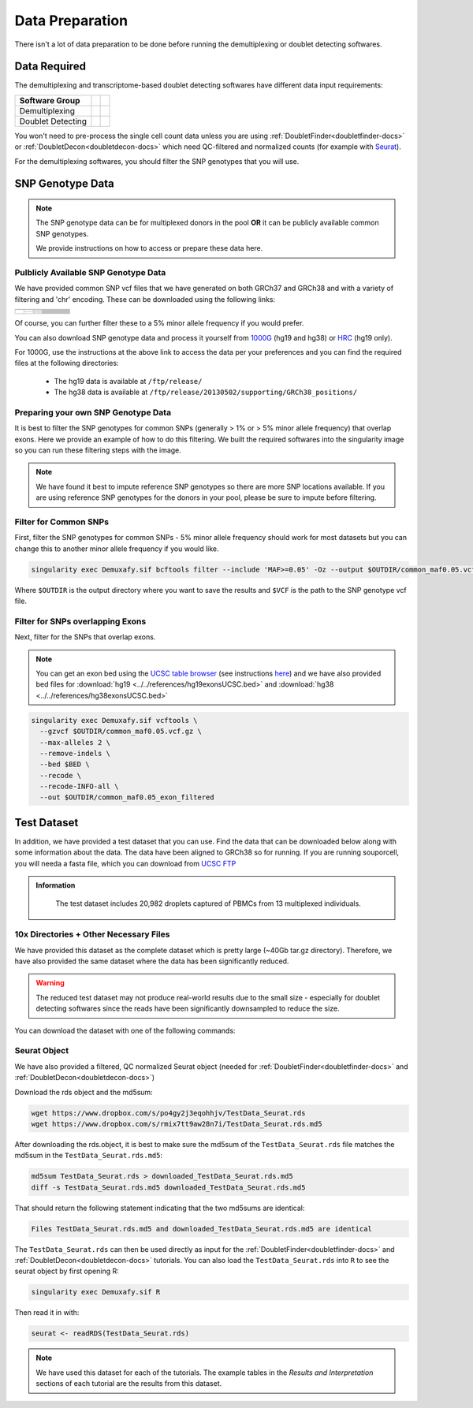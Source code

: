 .. _DataPrep-docs:

Data Preparation
================


There isn't a lot of data preparation to be done before running the demultiplexing or doublet detecting softwares.


Data Required
-------------
The demultiplexing and transcriptome-based doublet detecting softwares have different data input requirements:

+-------------------+-----------------------------------------------+------------------------------------------+
| Software Group    | .. centered:: Single Cell Count Data Required | .. centered:: SNP Genotype Data Required |
+===================+===============================================+==========================================+
| Demultiplexing    | .. centered:: |:heavy_check_mark:|            | .. centered:: |:heavy_check_mark:|       |
+-------------------+-----------------------------------------------+------------------------------------------+
| Doublet Detecting | .. centered:: |:heavy_check_mark:|            | .. centered:: |:heavy_multiplication_x:| |
+-------------------+-----------------------------------------------+------------------------------------------+


You won't need to pre-process the single cell count data unless you are using :ref:`DoubletFinder<doubletfinder-docs>` or :ref:`DoubletDecon<doubletdecon-docs>` which need QC-filtered and normalized counts (for example with `Seurat <https://satijalab.org/seurat/articles/pbmc3k_tutorial.html>`__).

For the demultiplexing softwares, you should filter the SNP genotypes that you will use.


SNP Genotype Data
---------------------------


.. NOTE::

  The SNP genotype data can be for multiplexed donors in the pool **OR** it can be publicly available common SNP genotypes.

  We provide instructions on how to access or prepare these data here.


Pulblicly Available SNP Genotype Data
^^^^^^^^^^^^^^^^^^^^^^^^^^^^^^^^^^^^^^^^

We have provided common SNP vcf files that we have generated on both GRCh37 and GRCh38 and with a variety of filtering and 'chr' encoding.
These can be downloaded using the following links:

+------------------------+----------------------+--------------------------------+------------------------------+-------------------------------------------------------------------------------------------------------------------------------------------------------------------+---------------------------------------------------------------------------------------------------------------------------------------------------------------------------+
| .. centered:: Minor    | .. centered:: Genome | .. centered:: Region           | .. centered:: Chr Encoding   | .. centered:: vcf File                                                                                                                                            | .. centered:: md5sum File                                                                                                                                                 |
| .. centered:: Allele   |                      | .. centered:: Filtering        |                              |                                                                                                                                                                   |                                                                                                                                                                           |
| .. centered:: Frequency|                      |                                |                              |                                                                                                                                                                   |                                                                                                                                                                           |
+========================+======================+================================+==============================+===================================================================================================================================================================+===========================================================================================================================================================================+
| .. centered:: 1%       | .. centered:: GRCh37 | .. centered:: Genes            |  .. centered:: No 'chr'      | .. centered:: `GRCh37_1000G_MAF0.01_GeneFiltered_NoChr.vcf <https://www.dropbox.com/s/rce452zoawd0eee/GRCh37_1000G_MAF0.01_GeneFiltered_NoChr.vcf>`__             | .. centered:: `GRCh37_1000G_MAF0.01_GeneFiltered_NoChr.vcf.md5 <https://www.dropbox.com/s/jrfb287hux6ehtg/GRCh37_1000G_MAF0.01_GeneFiltered_NoChr.vcf.md5>`__             |
|                        |                      |                                +------------------------------+-------------------------------------------------------------------------------------------------------------------------------------------------------------------+---------------------------------------------------------------------------------------------------------------------------------------------------------------------------+
|                        |                      |                                | .. centered:: 'chr' encoding | .. centered:: `GRCh37_1000G_MAF0.01_GeneFiltered_ChrEncoding.vcf <https://www.dropbox.com/s/qrn6df1i1wxukxn/GRCh37_1000G_MAF0.01_GeneFiltered_ChrEncoding.vcf>`__ | .. centered:: `GRCh37_1000G_MAF0.01_GeneFiltered_ChrEncoding.vcf.md5 <https://www.dropbox.com/s/on47saot3d2cgij/GRCh37_1000G_MAF0.01_GeneFiltered_ChrEncoding.vcf.md5>`__ |
|                        |                      +--------------------------------+------------------------------+-------------------------------------------------------------------------------------------------------------------------------------------------------------------+---------------------------------------------------------------------------------------------------------------------------------------------------------------------------+
|                        |                      | .. centered:: Exons            |  .. centered:: No 'chr'      | .. centered:: `GRCh37_1000G_MAF0.01_ExonFiltered_NoChr.vcf <https://www.dropbox.com/s/fcempba0u0xwz2q/GRCh37_1000G_MAF0.01_ExonFiltered_NoChr.vcf>`__             | .. centered:: `GRCh37_1000G_MAF0.01_ExonFiltered_NoChr.vcf.md5 <https://www.dropbox.com/s/t4kucrvg4h3bkpj/GRCh37_1000G_MAF0.01_ExonFiltered_NoChr.vcf.md5>`__             |
|                        |                      |                                +------------------------------+-------------------------------------------------------------------------------------------------------------------------------------------------------------------+---------------------------------------------------------------------------------------------------------------------------------------------------------------------------+
|                        |                      |                                | .. centered:: 'chr' encoding | .. centered:: `GRCh37_1000G_MAF0.01_ExonFiltered_ChrEncoding.vcf <https://www.dropbox.com/s/qa6qbxoodwrpl32/GRCh37_1000G_MAF0.01_ExonFiltered_ChrEncoding.vcf>`__ | .. centered:: `GRCh37_1000G_MAF0.01_ExonFiltered_ChrEncoding.vcf.md5 <https://www.dropbox.com/s/0ra5c19mta40aq9/GRCh37_1000G_MAF0.01_ExonFiltered_ChrEncoding.vcf.md5>`__ |
|                        +----------------------+--------------------------------+------------------------------+-------------------------------------------------------------------------------------------------------------------------------------------------------------------+---------------------------------------------------------------------------------------------------------------------------------------------------------------------------+
|                        | .. centered:: GRCh38 | .. centered:: Genes            |  .. centered:: No 'chr'      | .. centered:: `GRCh38_1000G_MAF0.01_GeneFiltered_NoChr.vcf <https://www.dropbox.com/s/4nmm344g4j7pou4/GRCh38_1000G_MAF0.01_GeneFiltered_NoChr.vcf>`__             | .. centered:: `GRCh38_1000G_MAF0.01_GeneFiltered_NoChr.vcf.md5 <https://www.dropbox.com/s/izwp3l8oqwrt9dn/GRCh38_1000G_MAF0.01_GeneFiltered_NoChr.vcf.md5>`__             |
|                        |                      |                                +------------------------------+-------------------------------------------------------------------------------------------------------------------------------------------------------------------+---------------------------------------------------------------------------------------------------------------------------------------------------------------------------+
|                        |                      |                                | .. centered:: 'chr' encoding | .. centered:: `GRCh38_1000G_MAF0.01_GeneFiltered_ChrEncoding.vcf <https://www.dropbox.com/s/ycfxs407sqgoori/GRCh38_1000G_MAF0.01_GeneFiltered_ChrEncoding.vcf>`__ | .. centered:: `GRCh38_1000G_MAF0.01_GeneFiltered_ChrEncoding.vcf.md5 <https://www.dropbox.com/s/77opxja1cgaq994/GRCh38_1000G_MAF0.01_GeneFiltered_ChrEncoding.vcf.md5>`__ |
|                        |                      +--------------------------------+------------------------------+-------------------------------------------------------------------------------------------------------------------------------------------------------------------+---------------------------------------------------------------------------------------------------------------------------------------------------------------------------+
|                        |                      | .. centered:: Exons            |  .. centered:: No 'chr'      | .. centered:: `GRCh38_1000G_MAF0.01_ExonFiltered_NoChr.vcf <https://www.dropbox.com/s/myyhcvhlxb0touq/GRCh38_1000G_MAF0.01_ExonFiltered_NoChr.vcf>`__             | .. centered:: `GRCh38_1000G_MAF0.01_ExonFiltered_NoChr.vcf.md5 <https://www.dropbox.com/s/yv9johlb3ogrbks/GRCh38_1000G_MAF0.01_ExonFiltered_NoChr.vcf.md5>`__             |
|                        |                      |                                +------------------------------+-------------------------------------------------------------------------------------------------------------------------------------------------------------------+---------------------------------------------------------------------------------------------------------------------------------------------------------------------------+
|                        |                      |                                | .. centered:: 'chr' encoding | .. centered:: `GRCh38_1000G_MAF0.01_ExonFiltered_ChrEncoding.vcf <https://www.dropbox.com/s/1akkxa7s9u485ka/GRCh38_1000G_MAF0.01_ExonFiltered_ChrEncoding.vcf>`__ | .. centered:: `GRCh38_1000G_MAF0.01_ExonFiltered_ChrEncoding.vcf.md5 <https://www.dropbox.com/s/aobteqk3z820ckn/GRCh38_1000G_MAF0.01_ExonFiltered_ChrEncoding.vcf.md5>`__ |
+------------------------+----------------------+--------------------------------+------------------------------+-------------------------------------------------------------------------------------------------------------------------------------------------------------------+---------------------------------------------------------------------------------------------------------------------------------------------------------------------------+

Of course, you can further filter these to a 5% minor allele frequency if you would prefer.

You can also download SNP genotype data and process it yourself from `1000G <https://www.internationalgenome.org/category/ftp/>`__ (hg19 and hg38) or `HRC <http://www.haplotype-reference-consortium.org/site>`__ (hg19 only).

For 1000G, use the instructions at the above link to access the data per your preferences and you can find the required files at the following directories:

  - The hg19 data is available at ``/ftp/release/``
  - The hg38 data is available at ``/ftp/release/20130502/supporting/GRCh38_positions/``


Preparing your own SNP Genotype Data
^^^^^^^^^^^^^^^^^^^^^^^^^^^^^^^^^^^^^

It is best to filter the SNP genotypes for common SNPs (generally > 1% or > 5% minor allele frequency) that overlap exons.
Here we provide an example of how to do this filtering. 
We built the required softwares into the singularity image so you can run these filtering steps with the image.

.. NOTE::
  
  We have found it best to impute reference SNP genotypes so there are more SNP locations available. 
  If you are using reference SNP genotypes for the donors in your pool, please be sure to impute before filtering.

Filter for Common SNPs
^^^^^^^^^^^^^^^^^^^^^^
First, filter the SNP genotypes for common SNPs - 5% minor allele frequency should work for most datasets but you can change this to another minor allele frequency if you would like.

.. code-block:: bash

  singularity exec Demuxafy.sif bcftools filter --include 'MAF>=0.05' -Oz --output $OUTDIR/common_maf0.05.vcf.gz $VCF

Where ``$OUTDIR`` is the output directory where you want to save the results and ``$VCF`` is the path to the SNP genotype vcf file.

Filter for SNPs overlapping Exons
^^^^^^^^^^^^^^^^^^^^^^^^^^^^^^^^^
Next, filter for the SNPs that overlap exons.

.. NOTE::

  You can get an exon bed using the `UCSC table browser <https://genome.ucsc.edu/cgi-bin/hgTables>`__ (see instructions `here <https://www.biostars.org/p/93011/>`__) and we have also provided bed files for :download:`hg19 <../../references/hg19exonsUCSC.bed>` and :download:`hg38 <../../references/hg38exonsUCSC.bed>`

.. code-block:: bash

  singularity exec Demuxafy.sif vcftools \
    --gzvcf $OUTDIR/common_maf0.05.vcf.gz \
    --max-alleles 2 \
    --remove-indels \
    --bed $BED \
    --recode \
    --recode-INFO-all \
    --out $OUTDIR/common_maf0.05_exon_filtered



.. _TestData:

Test Dataset
------------
In addition, we have provided a test dataset that you can use.
Find the data that can be downloaded below along with some information about the data.
The data have been aligned to GRCh38 so for running.
If you are running souporcell, you will needa a fasta file, which you can download from `UCSC FTP <https://asia.ensembl.org/info/data/ftp/index.html>`__

.. admonition:: Information
  :class: important

    The test dataset includes 20,982 droplets captured of PBMCs from 13 multiplexed individuals.

10x Directories + Other Necessary Files
^^^^^^^^^^^^^^^^^^^^^^^^^^^^^^^^^^^^^^^^
We have provided this dataset as the complete dataset which is pretty large (~40Gb tar.gz directory).
Therefore, we have also provided the same dataset where the data has been significantly reduced.

.. WARNING:: 
	The reduced test dataset may not produce real-world results due to the small size - especially for doublet detecting softwares since the reads have been significantly downsampled to reduce the size.

You can download the dataset with one of the following commands:

.. tabs::

  .. tab:: Complete Dataset

    First, download the dataset and the md5sum:

    .. code-block:: bash

      wget https://www.dropbox.com/s/3oujqq98y400rzz/TestData4PipelineFull.tar.gz
      wget https://www.dropbox.com/s/5n7u723okkf5m3l/TestData4PipelineFull.tar.gz.md5

    After downloading the tar.gz directory, it is best to make sure the md5sum of the ``TestData4PipelineFull.tar.gz`` file matches the md5sum in the ``TestData4PipelineFull.tar.gz.md5``:

    .. code-block:: bash

      md5sum TestData4PipelineFull.tar.gz > downloaded_TestData4PipelineFull.tar.gz.md5
      diff -s TestData4PipelineFull.tar.gz.md5 downloaded_TestData4PipelineFull.tar.gz.md5

    That should return the following statement indicating that the two md5sums are identical:

    .. code-block:: bash

      Files TestData4PipelineFull.tar.gz.md5 and downloaded_TestData4PipelineFull.tar.gz.md5 are identical

    Finally, you can access the data by unzipping the file:

    .. code-block:: bash

      tar -xvf TestData4PipelineFull.tar.gz

    This should unzip the ``TestData4PipelineFull`` directory where you will have the following file structure:

    .. code-block:: bash

      TestData4PipelineFull
      ├── donor_list.txt 
      ├── samplesheet.txt
      ├── test_dataset
      │   ├── outs
      │   │   └── filtered_gene_bc_matrices
      │   │       └── Homo_sapiens_GRCh38p10
      │   │           ├── barcodes.tsv
      │   │           ├── genes.tsv
      │   │           └── matrix.mtx
      │   ├── possorted_genome_bam.bam
      │   └── possorted_genome_bam.bam.bai
      └── test_dataset.vcf


  .. tab:: Reduced Dataset

    First, download the reduced dataset and the md5sum:

    .. code-block:: bash

      wget https://www.dropbox.com/s/m8u61jn4i1mcktp/TestData4PipelineSmall.tar.gz
      wget https://www.dropbox.com/s/ykjg86q3xw39wqr/TestData4PipelineSmall.tar.gz.md5

    After downloading the tar.gz directory, it is best to make sure the md5sum of the ``TestData4PipelineSmall.tar.gz`` file matches the md5sum in the ``TestData4PipelineSmall.tar.gz.md5``:

    .. code-block:: bash

      md5sum TestData4PipelineSmall.tar.gz > downloaded_TestData4PipelineSmall.tar.gz.md5
      diff -s TestData4PipelineSmall.tar.gz.md5 downloaded_TestData4PipelineSmall.tar.gz.md5

    That should return the following statement indicating that the two md5sums are identical:

    .. code-block:: bash

      Files TestData4PipelineSmall.tar.gz.md5 and downloaded_TestData4PipelineSmall.tar.gz.md5 are identical

    Finally, you can access the data by unzipping the file:

    .. code-block:: bash

      tar -xvf TestData4PipelineFull.tar.gz

    This should unzip the ``TestData4PipelineSmall`` directory where you will have the following file structure:

    .. code-block:: bash

      TestData4PipelineSmall
      ├── donor_list.txt
      ├── individuals_list_dir
      │   └── test_dataset.txt
      ├── samplesheet.txt
      ├── test_dataset
      │   └── outs
      │       ├── filtered_gene_bc_matrices
      │       │   └── Homo_sapiens_GRCh38p10
      │       │       ├── barcodes.tsv
      │       │       ├── genes.tsv
      │       │       └── matrix.mtx
      │       ├── pooled.sorted.bam
      │       └── pooled.sorted.bam.bai
      └── test_dataset.vcf

Seurat Object
^^^^^^^^^^^^^^
We have also provided a filtered, QC normalized Seurat object (needed for :ref:`DoubletFinder<doubletfinder-docs>` and :ref:`DoubletDecon<doubletdecon-docs>`)

Download the rds object and the md5sum:

.. code-block:: bash

	wget https://www.dropbox.com/s/po4gy2j3eqohhjv/TestData_Seurat.rds
	wget https://www.dropbox.com/s/rmix7tt9aw28n7i/TestData_Seurat.rds.md5


After downloading the rds.object, it is best to make sure the md5sum of the ``TestData_Seurat.rds`` file matches the md5sum in the ``TestData_Seurat.rds.md5``:

.. code-block:: bash

	md5sum TestData_Seurat.rds > downloaded_TestData_Seurat.rds.md5
	diff -s TestData_Seurat.rds.md5 downloaded_TestData_Seurat.rds.md5

That should return the following statement indicating that the two md5sums are identical:

.. code-block:: bash

	Files TestData_Seurat.rds.md5 and downloaded_TestData_Seurat.rds.md5 are identical

The ``TestData_Seurat.rds`` can then be used directly as input for the :ref:`DoubletFinder<doubletfinder-docs>` and :ref:`DoubletDecon<doubletdecon-docs>` tutorials.
You can also load the ``TestData_Seurat.rds`` into ``R`` to see the seurat object by first opening R:

.. code-block:: bash

  singularity exec Demuxafy.sif R

Then read it in with:

.. code-block:: R

  seurat <- readRDS(TestData_Seurat.rds)


.. Note:: 
  We have used this dataset for each of the tutorials.
  The example tables in the *Results and Interpretation* sections of each tutorial are the results from this dataset.


